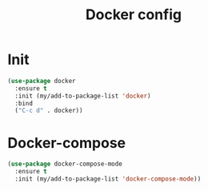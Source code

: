 #+TITLE: Docker config
#+STARTUP: overview
#+PROPERTY: header-args :tangle yes

* Init
#+BEGIN_SRC emacs-lisp
  (use-package docker
    :ensure t
    :init (my/add-to-package-list 'docker)
    :bind
    ("C-c d" . docker))
 #+END_SRC

* Docker-compose
#+BEGIN_SRC emacs-lisp
  (use-package docker-compose-mode
    :ensure t
    :init (my/add-to-package-list 'docker-compose-mode))
 #+END_SRC
